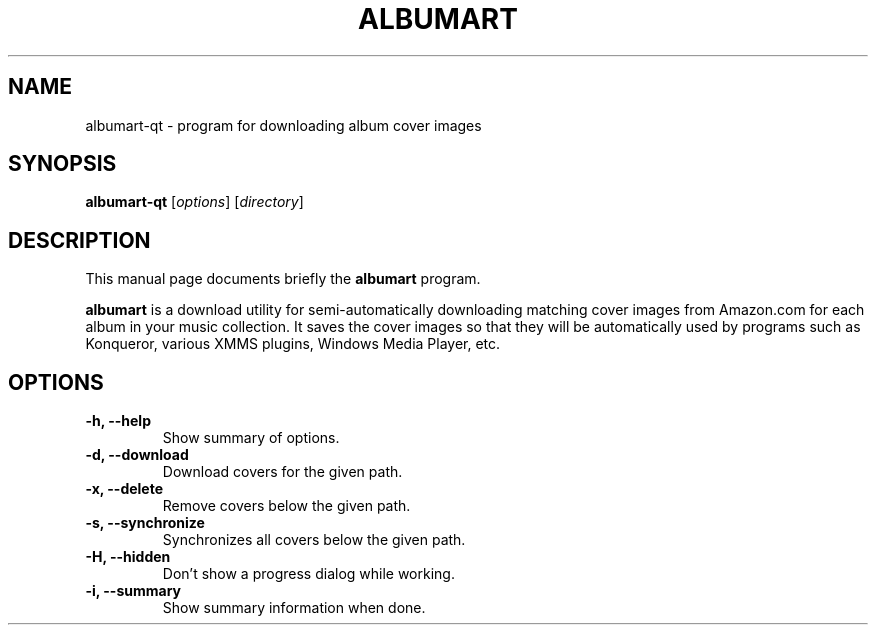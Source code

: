 .\"                                      Hey, EMACS: -*- nroff -*-
.\" First parameter, NAME, should be all caps
.\" Second parameter, SECTION, should be 1-8, maybe w/ subsection
.\" other parameters are allowed: see man(7), man(1)
.TH ALBUMART 1 "June  3, 2003"
.\" Please adjust this date whenever revising the manpage.
.\"
.\" Some roff macros, for reference:
.\" .nh        disable hyphenation
.\" .hy        enable hyphenation
.\" .ad l      left justify
.\" .ad b      justify to both left and right margins
.\" .nf        disable filling
.\" .fi        enable filling
.\" .br        insert line break
.\" .sp <n>    insert n+1 empty lines
.\" for manpage-specific macros, see man(7)
.SH NAME
albumart-qt \- program for downloading album cover images
.SH SYNOPSIS
.B albumart-qt
.RI [ options ]
.RI [ directory ]
.SH DESCRIPTION
This manual page documents briefly the
.B albumart
program.
.PP
.\" TeX users may be more comfortable with the \fB<whatever>\fP and
.\" \fI<whatever>\fP escape sequences to invode bold face and italics, 
.\" respectively.
\fBalbumart\fP is a download utility for semi-automatically downloading matching cover images from Amazon.com for each album in your music collection. It saves the cover images so that they will be automatically used by programs such as Konqueror, various XMMS plugins, Windows Media Player, etc.
.SH OPTIONS
.TP
.B \-h, \-\-help
Show summary of options.
.TP
.B \-d, \-\-download
Download covers for the given path.
.TP
.B \-x, \-\-delete
Remove covers below the given path.
.TP
.B \-s, \-\-synchronize
Synchronizes all covers below the given path.
.TP
.B \-H, \-\-hidden
Don't show a progress dialog while working.
.TP
.B \-i, \-\-summary
Show summary information when done.
.TP
.br
